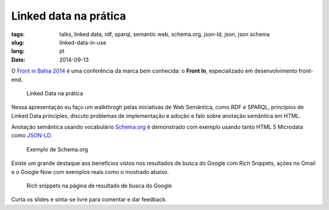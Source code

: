 Linked data na prática
######################
:tags: talks, linked data, rdf, sparql, semantic web, schema.org, json-ld, json, json schema
:slug: linked-data-in-use
:lang: pt
:date: 2014-09-13

.. itemscope:: BusinessEvent
    :tag: p

    Hoje eu apresentei uma palestra em :itemprop:`Salvador <location>` no :itemprop:`Front in Bahia 2014 <name>`.

O `Front in Bahia 2014 <www.frontinbahia.com.br>`_ é uma conferência da marca bem conhecida: o **Front In**, especializado em desenvolvimento front-end.

.. figure:: images/icaro-medeiros-front-bahia.jpg
   :class: align-center
   :alt: Linked Data na prática

   Linked Data na prática

Nessa apresentação eu faço um walkthrogh pelas iniciativas de Web Semântica, como RDF e SPARQL, princípios de Linked Data principles, discuto problemas de implementação e adoção e falo sobre anotação semântica em HTML.

Anotação semântica usando vocabulário `Schema.org <http://schema.org>`_ é demonstrado com exemplo usando tanto HTML 5 Microdata como `JSON-LD <http://json-ld.org>`_.

.. figure:: images/schema-org-example.png
   :class: align-center
   :alt: Exemplo de Schema.org

   Exemplo de Schema.org

Existe um grande destaque aos benefícios vistos nos resultados de busca do Google com Rich Snippets, ações no Gmail e o Google Now com exemplos reais como o mostrado abaixo.

.. figure:: images/rich-snippets.png
   :class: align-center
   :alt: Rich snippets na página de resultado de busca do Google

   Rich snippets na página de resultado de busca do Google

Curta os slides e sinta-se livre para comentar e dar feedback.

.. raw:: html

  <iframe src="//www.slideshare.net/slideshow/embed_code/39052354" width="476" height="400" frameborder="0" marginwidth="0" marginheight="0" scrolling="no"></iframe>
